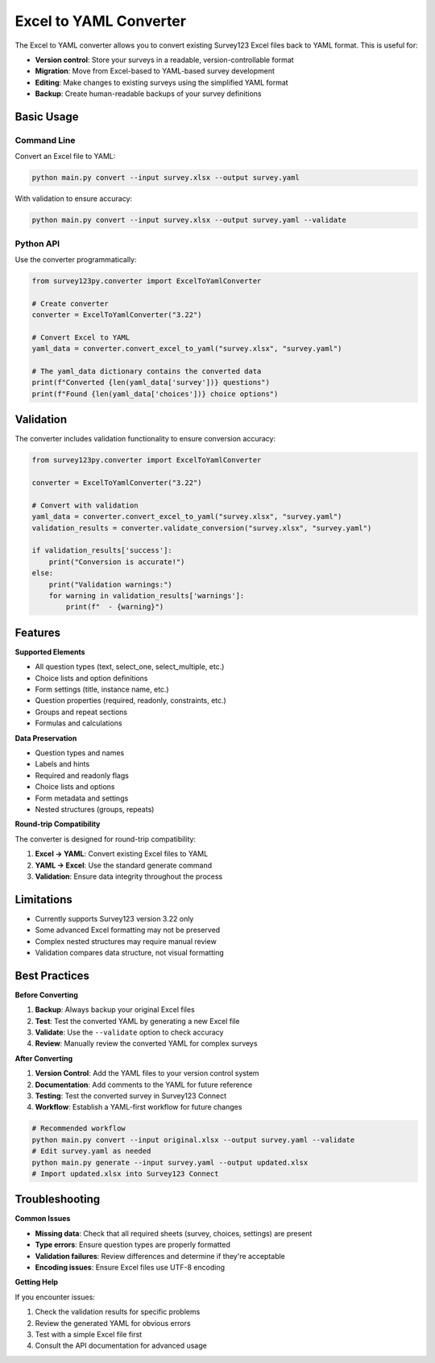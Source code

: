 Excel to YAML Converter
=======================

The Excel to YAML converter allows you to convert existing Survey123 Excel files back to YAML format. This is useful for:

* **Version control**: Store your surveys in a readable, version-controllable format
* **Migration**: Move from Excel-based to YAML-based survey development
* **Editing**: Make changes to existing surveys using the simplified YAML format
* **Backup**: Create human-readable backups of your survey definitions

Basic Usage
-----------

Command Line
~~~~~~~~~~~~

Convert an Excel file to YAML:

.. code-block:: bash

   python main.py convert --input survey.xlsx --output survey.yaml

With validation to ensure accuracy:

.. code-block:: bash

   python main.py convert --input survey.xlsx --output survey.yaml --validate

Python API
~~~~~~~~~~~

Use the converter programmatically:

.. code-block:: python

   from survey123py.converter import ExcelToYamlConverter
   
   # Create converter
   converter = ExcelToYamlConverter("3.22")
   
   # Convert Excel to YAML
   yaml_data = converter.convert_excel_to_yaml("survey.xlsx", "survey.yaml")
   
   # The yaml_data dictionary contains the converted data
   print(f"Converted {len(yaml_data['survey'])} questions")
   print(f"Found {len(yaml_data['choices'])} choice options")

Validation
----------

The converter includes validation functionality to ensure conversion accuracy:

.. code-block:: python

   from survey123py.converter import ExcelToYamlConverter
   
   converter = ExcelToYamlConverter("3.22")
   
   # Convert with validation
   yaml_data = converter.convert_excel_to_yaml("survey.xlsx", "survey.yaml")
   validation_results = converter.validate_conversion("survey.xlsx", "survey.yaml")
   
   if validation_results['success']:
       print("Conversion is accurate!")
   else:
       print("Validation warnings:")
       for warning in validation_results['warnings']:
           print(f"  - {warning}")

Features
--------

**Supported Elements**

* All question types (text, select_one, select_multiple, etc.)
* Choice lists and option definitions
* Form settings (title, instance name, etc.)
* Question properties (required, readonly, constraints, etc.)
* Groups and repeat sections
* Formulas and calculations

**Data Preservation**

* Question types and names
* Labels and hints
* Required and readonly flags
* Choice lists and options
* Form metadata and settings
* Nested structures (groups, repeats)

**Round-trip Compatibility**

The converter is designed for round-trip compatibility:

1. **Excel → YAML**: Convert existing Excel files to YAML
2. **YAML → Excel**: Use the standard generate command
3. **Validation**: Ensure data integrity throughout the process

Limitations
-----------

* Currently supports Survey123 version 3.22 only
* Some advanced Excel formatting may not be preserved
* Complex nested structures may require manual review
* Validation compares data structure, not visual formatting

Best Practices
--------------

**Before Converting**

1. **Backup**: Always backup your original Excel files
2. **Test**: Test the converted YAML by generating a new Excel file
3. **Validate**: Use the ``--validate`` option to check accuracy
4. **Review**: Manually review the converted YAML for complex surveys

**After Converting**

1. **Version Control**: Add the YAML files to your version control system
2. **Documentation**: Add comments to the YAML for future reference
3. **Testing**: Test the converted survey in Survey123 Connect
4. **Workflow**: Establish a YAML-first workflow for future changes

.. code-block:: bash

   # Recommended workflow
   python main.py convert --input original.xlsx --output survey.yaml --validate
   # Edit survey.yaml as needed
   python main.py generate --input survey.yaml --output updated.xlsx
   # Import updated.xlsx into Survey123 Connect

Troubleshooting
---------------

**Common Issues**

* **Missing data**: Check that all required sheets (survey, choices, settings) are present
* **Type errors**: Ensure question types are properly formatted
* **Validation failures**: Review differences and determine if they're acceptable
* **Encoding issues**: Ensure Excel files use UTF-8 encoding

**Getting Help**

If you encounter issues:

1. Check the validation results for specific problems
2. Review the generated YAML for obvious errors
3. Test with a simple Excel file first
4. Consult the API documentation for advanced usage